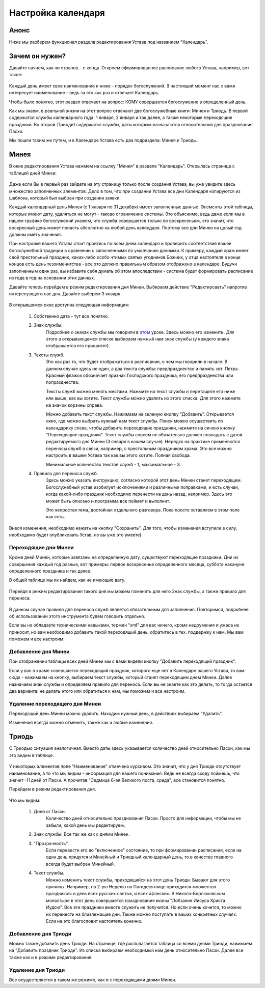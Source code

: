 Настройка календаря
-------------------

Анонс
~~~~~

Ниже мы разберем функционал раздела редактирования Устава под названием "Календарь".

Зачем он нужен?
~~~~~~~~~~~~~~~

Давайте начнем, как ни странно… с конца. Откроем сформированное расписание любого Устава, например, вот такое:

.. figure:: 1.png
	:width: 300 px
	:alt: Расписание

Каждый день имеет свое наименование и ниже - порядок богослужений. В настоящий момент нас с вами интересует наименование - ведь за это как раз и отвечает Календарь.

Чтобы было понятно, этот раздел отвечает на вопрос: КОМУ совершается богослужение в определенный день.

Как мы знаем, в реальной жизни на этот вопрос отвечают две богослужебные книги: Минея и Триодь. В первой содержатся службы календарного года: 1 января, 2 января и так далее, а также некоторые переходящие праздники. Во второй (Триоди) содержатся службы, даты которым назначаются относительной дня празднования Пасхи.

Мы пошли таким же путем, и в Календаре Устава есть два подраздела: Минея и Триодь.

Минея
~~~~~

В окне редактирования Устава нажмем на ссылку "Минея" в разделе "Календарь". Открылась страница с таблицей дней Минеи:

.. figure:: 2.png
	:width: 300 px
	:alt: Минея

Даже если Вы в первый раз зайдете на эту страницу только после создания Устава, вы уже увидите здесь множество заполненных элементов. Дело в том, что при создании Устава все дни Календаря копируются из шаблона, который был выбран при создании заявки.

Каждый календарный день Минеи (с 1 января по 31 декабря) имеет заполненные данные. Элементы этой таблицы, которые имеют дату, удаляться не могут - таково ограничение системы. Это объяснимо, ведь даже если мы в нашем графике богослужений укажем, что служба совершается только по воскресеньям, это значит, что воскресный день может попасть абсолютно на любой день календаря. Поэтому все дни Минеи на целый год должны иметь значения.

При настройке вашего Устава стоит пройтись по всем дням календаря и проверить соответствие вашей богослужебной традиции в сравнении с заполненными по умолчанию данными. К примеру, каждый храм имеет свой престольный праздник, каких-либо особо чтимых святых угодников Божиих, у отца настоятеля в конце концов есть день тезоименитства - все это должно правильным образом отображено в календаре. Будучи заполненным один раз, вы избавите себя думать об этом впоследствии - система будет формировать расписание из года в год на основании этих данных.

Давайте теперь перейдем в режим редактирования дня Минеи. Выбираем действие "Редактировать" напротив интересующего нас дня. Давайте выберем 3 января.

.. figure:: 3.png
	:width: 300 px
	:alt: Минея, редактирование дня

В открывшемся окне доступна следующая информация:

    1. Собственно дата - тут все понятно.
   
    2. Знак службы.
        Подробнее о знаках службы мы говорили в `этом <../../knowledge/signs.html>`_ уроке.
        Здесь можно его изменить. Для этого в открывающемся списке выбираем нужный нам знак службы (у каждого знака отображается его приоритет).
    
    3. Тексты служб.
        Это как раз то, что будет отображаться в расписании, о чем мы говорили в начале.
        В данном случае здесь не один, а два текста службы: предпразднество и память свт. Петра. Красный флажок обозначает признак Господского праздника, его предпразднества или попразднества.

        Тексты служб можно менять местами. Нажмите на текст службы и перетащите его ниже или выше, как вы хотите.
        Текст службы можно удалить из этого списка. Для этого нажмите на значок корзины справа.

        Можно добавить текст службы. Нажимаем на зеленую кнопку "Добавить". Открывается окно, где можно выбрать нужный нам текст службы. Поиск можно осуществить по календарику слева, чтобы добавить переходящие праздники, нажмите на синюю кнопку "Переходящие праздники".
        Текст службы  совсем не обязательно должен совпадать с датой редактируемого дня Минеи (3 января в нашем случае). Нередко на практике применяются переносы служб в связи, например, с престольным праздником храма. Это все можно настроить в вашем Устава так как вы этого хотите. Полная свобода.

        Минимальное количество текстов служб - 1, максимальное - 3.

    4. Правило для переноса служб.
        Здесь можно указать инструкцию, согласно которой этот день Минеи станет переходящим.
        Богослужебный устав изобилует исключениями и различными поправками, и есть случаи, когда какой-либо праздник необходимо перенести на день назад, например. Здесь это может быть описано и программа все поймет и выполнит.

        Это непростая тема, достойная отдельного разговора. Пока просто оставляем в этом поле как есть.

Внеся изменения, необходимо нажать на кнопку "Сохранить". Для того, чтобы изменения вступили в силу, необходимо будет опубликовать Устав, но вы уже это умеете)

Переходящие дни Минеи
"""""""""""""""""""""

Кроме дней Минеи, которые завязаны на определенную дату, существуют переходящие праздники. Дни их совершения каждый год разные, вот примеры: первое воскресенье определенного месяца, суббота накануне определенного праздника и так далее.

В общей таблице мы их найдем, как не имеющие дату.

.. figure:: 4.png
	:width: 300 px
	:alt: Переходящие дни Минеи

Перейдя в режим редактирования такого дня мы можем поменять для него Знак службы, а также правило для переноса.

.. figure:: 5.png
	:width: 300 px
	:alt: Переходящие дни Минеи, редактирование

В данном случае правило для переноса служб является обязательным для заполнения. Повторимся, подробнее об использовании этого инструмента будем говорить отдельно.

Если вы не обладаете техническими навыками, термин "xml" для вас ничего, кроме недоумения и ужаса не приносит, но вам необходимо добавить такой переходящий день, обратитесь в тех. поддержку к нам. Мы вам поможем и все настроим.

Добавление дня Минеи
""""""""""""""""""""

При отображении таблицы всех дней Минеи мы с вами видели кнопку "Добавить переходящий праздник".

Если у вас в храме совершается переходящий праздник, которого еще нет в Календаре вашего Устава, то вам сюда - нажимаем на кнопку, выбираем текст службы, который станет переходящим днем Минеи. 
Далее назначаем знак службы и определяем правило для переноса. Если вы не знаете как это делать, то тогда остается два варианта: не делать этого или обратиться к нам, мы поможем и все настроим.

Удаление переходящего дня Минеи
"""""""""""""""""""""""""""""""

Переходящий день Минеи можно удалить. Находим нужный день, в действиях выбираем "Удалить".

Изменения всегда можно отменить, также как и любые изменения.

Триодь
~~~~~~

С Триодью ситуация аналогичная. Вместо даты здесь указывается количество дней относительно Пасхи, как мы это видим в таблице.

.. figure:: 6.png
	:width: 300 px
	:alt: Триодь

У некоторых элементов поле "Наименование" отмечено курсивом. Это значит, что у дня Триоди отсутствует наименование, а то что мы видим - информация для нашего понимания. Ведь не всегда сходу поймешь, что значит -11 дней от Пасхи. А прочитав "Седмица 6-ая Великого поста, среда", все становится понятно.

Перейдем в режим редактирования дня.

.. figure:: 7.png
	:width: 300 px
	:alt: Триодь, редактирование дня

Что мы видим:

    1. Дней от Пасхи. 
        Количество дней относительно празднования Пасхи. Просто для информации, чтобы мы не забыли, какой день мы редактируем.
	
    2. Знак службы. Все так же как с днями Минеи.
        
    3. "Прозрачность".
            Если перевести его во "включенное" состояние, то при формировании расписания, если на один день придутся и Минейный и Триодный календарный день, то в качестве главного всегда будет выбран Минейный.
	
    4. Текст службы.
        Можно изменить текст службы, приходящийся на этот день Триоди. Бывают для этого причины. 
        Например, на 2-ую Неделю по Пятидесятнице приходится множество праздников: и день всех русских святых, и всех афонских. В Николо-Берлюковском монастыре в этот день совершается празднование иконы "Лобзание Иисуса Христа Иудою". Все эти праздники вместе служить не получится. Но если очень хочется, то можно их перенести на близлежащие дни. Также можно поступать в ваших конкретных случаях. Если на это благословит настоятель конечно.
	
Добавление дня Триоди
"""""""""""""""""""""
	
Можно также добавить день Триоди. На странице, где располагается таблица со всеми днями Триоди, нажимаем на "Добавить праздник Триоди". Из списка выбираем необходимый нам день относительно Пасхи. Далее все также как и в режиме редактирования.

Удаление дня Триоди
"""""""""""""""""""

Все осуществляется в таком же режиме, как и с переходящими днями Минеи. 

